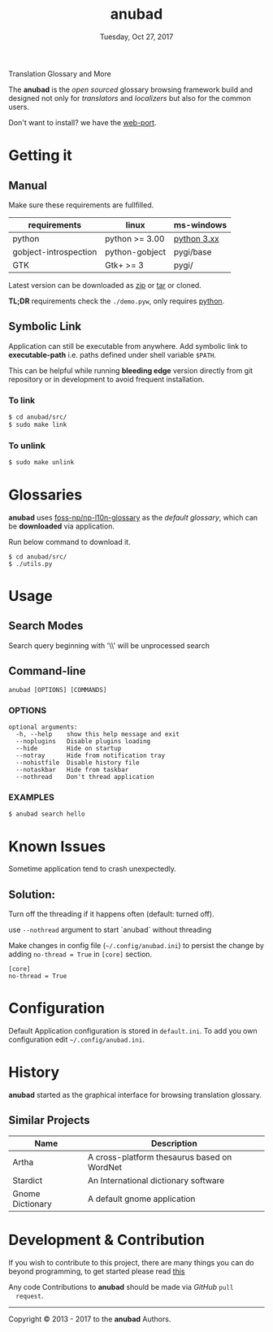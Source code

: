 #+TITLE: anubad
#+DATE: Tuesday, Oct 27, 2017
#+OPTIONS: num:t
#+STARTUP: overview

Translation Glossary and More

[[https://raw.githubusercontent.com/foss-np/anubad/dump/screenshots/00.png]]

The *anubad* is the /open sourced/ glossary browsing framework build
and designed not only for /translators/ and /localizers/ but also for
the common users.

Don't want to install? we have the [[https://github.com/foss-np/anubad-web][web-port]].

* Getting it
** Manual

   Make sure these requirements are fullfilled.

   | requirements          | linux          | ms-windows  |
   |-----------------------+----------------+-------------|
   | python                | python >= 3.00 | [[https://www.python.org/downloads/][python 3.xx]] |
   | gobject-introspection | python-gobject | pygi/base   |
   | GTK                   | Gtk+ >= 3      | pygi/       |

   Latest version can be downloaded as [[https://github.com/foss-np/anubad/archive/master.zip][zip]]
   or [[https://github.com/foss-np/anubad/archive/master.tar.gz][tar]] or cloned.

   *TL;DR* requirements check the =./demo.pyw=, only requires
   _python_.


** Symbolic Link

   Application can still be executable from anywhere. Add symbolic
   link to *executable-path* i.e. paths defined under shell
   variable =$PATH=.

   This can be helpful while running *bleeding edge* version directly from
   git repository or in development to avoid frequent installation.

*** To link
   #+begin_src bash
     $ cd anubad/src/
     $ sudo make link
   #+end_src

*** To unlink
   #+begin_src bash
     $ sudo make unlink
   #+end_src

* Glossaries

  *anubad* uses [[https://github.com/foss-np/np-l10n-glossary/][foss-np/np-l10n-glossary]] as the /default glossary/,
  which can be *downloaded* via application.

  Run below command to download it.

  #+begin_example
    $ cd anubad/src/
    $ ./utils.py
  #+end_example


* Usage
** Search Modes

   Search query beginning with '\\' will be unprocessed search

** Command-line

   #+begin_example
     anubad [OPTIONS] [COMMANDS]
   #+end_example

*** OPTIONS
    #+begin_example
      optional arguments:
        -h, --help    show this help message and exit
        --noplugins   Disable plugins loading
        --hide        Hide on startup
        --notray      Hide from notification tray
        --nohistfile  Disable history file
        --notaskbar   Hide from taskbar
        --nothread    Don't thread application
    #+end_example


*** EXAMPLES

    #+begin_example
      $ anubad search hello
    #+end_example

* Known Issues

  Sometime application tend to crash unexpectedly.

** Solution:
  Turn off the threading if it happens often (default: turned off).

  use =--nothread= argument to start `anubad` without threading

  Make changes in config file (=~/.config/anubad.ini=) to persist the
  change by adding =no-thread = True= in =[core]= section.

  #+begin_example
    [core]
    no-thread = True
  #+end_example

* Configuration

  Default Application configuration is stored in =default.ini=. To add
  you own configuration edit =~/.config/anubad.ini=.

* History

  *anubad* started as the graphical interface for browsing translation
  glossary.

** Similar Projects

   | Name             | Description                                      |
   |------------------+---------------------------------------------|
   | Artha            | A cross-platform thesaurus based on WordNet |
   | Stardict         | An International dictionary software        |
   | Gnome Dictionary | A default gnome application                 |

* Development & Contribution

  If you wish to contribute to this project, there are many things you can
  do beyond programming, to get started please read [[https://github.com/foss-np/anubad/wiki/CONTRIBUTING][this]]

  Any code Contributions to *anubad* should be made via /GitHub/ =pull
  request=.

-----

[[http://i.creativecommons.org/l/by/3.0/88x31.png]]

Copyright © 2013 - 2017 to the *anubad* Authors.
